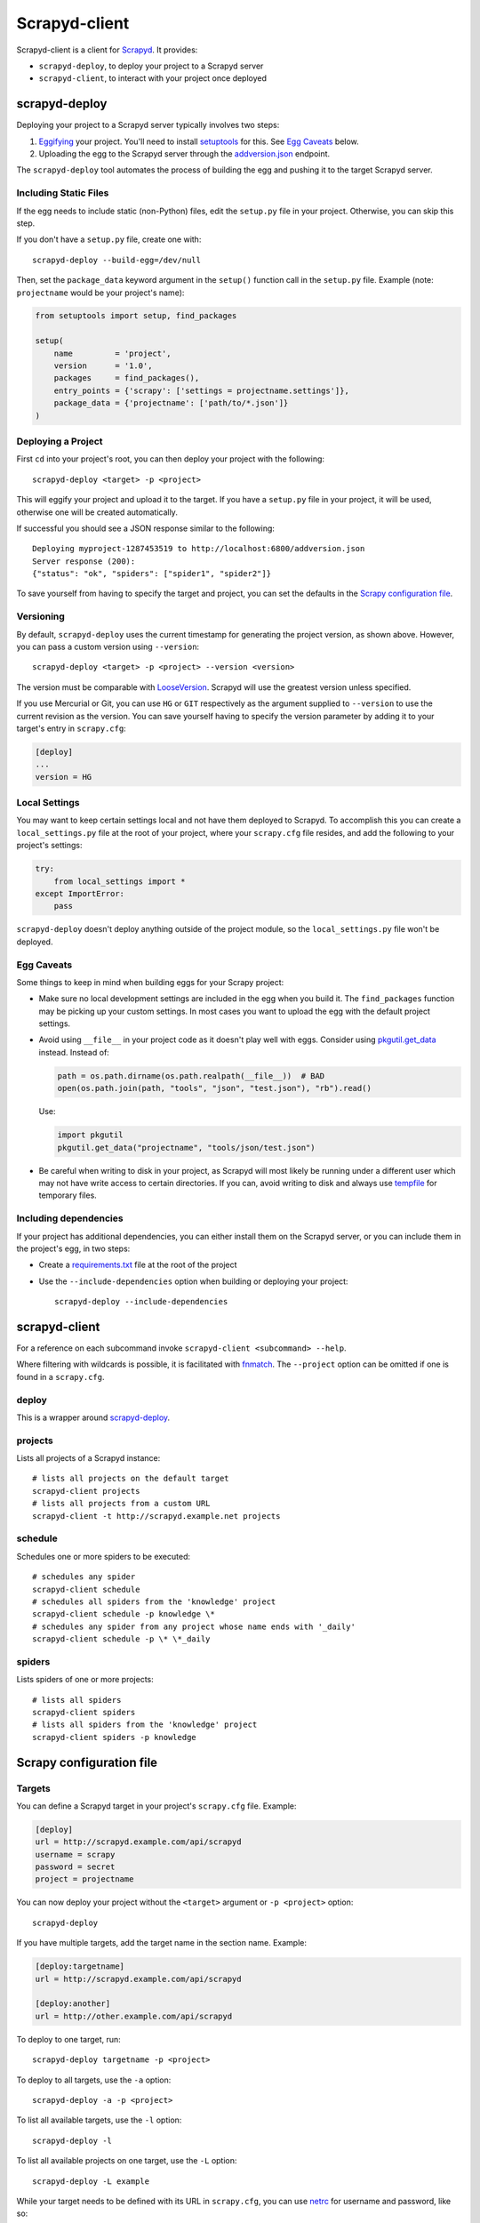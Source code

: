 ==============
Scrapyd-client
==============

|PyPI Version| |Build Status| |Coverage Status| |Python Version|

Scrapyd-client is a client for Scrapyd_. It provides:

-  ``scrapyd-deploy``, to deploy your project to a Scrapyd server
-  ``scrapyd-client``, to interact with your project once deployed

.. _Scrapyd: https://scrapyd.readthedocs.io
.. |PyPI Version| image:: https://img.shields.io/pypi/v/scrapyd-client.svg
   :target: https://pypi.org/project/scrapyd-client/
.. |Build Status| image:: https://github.com/scrapy/scrapyd-client/workflows/Tests/badge.svg
.. |Coverage Status| image:: https://codecov.io/gh/scrapy/scrapyd-client/branch/master/graph/badge.svg
   :target: https://codecov.io/gh/scrapy/scrapyd-client
.. |Python Version| image:: https://img.shields.io/pypi/pyversions/scrapyd-client.svg
   :target: https://pypi.org/project/scrapyd-client/


scrapyd-deploy
--------------

Deploying your project to a Scrapyd server typically involves two steps:

1. Eggifying_ your project. You'll need to install setuptools_ for this. See `Egg Caveats`_ below.
2. Uploading the egg to the Scrapyd server through the `addversion.json`_ endpoint.

The ``scrapyd-deploy`` tool automates the process of building the egg and pushing it to the target
Scrapyd server.

.. _addversion.json: https://scrapyd.readthedocs.org/en/latest/api.html#addversion-json
.. _Eggifying: http://peak.telecommunity.com/DevCenter/PythonEggs
.. _setuptools: https://pypi.python.org/pypi/setuptools

Including Static Files
~~~~~~~~~~~~~~~~~~~~~~

If the egg needs to include static (non-Python) files, edit the ``setup.py`` file in your project.
Otherwise, you can skip this step.

If you don't have a ``setup.py`` file, create one with::

   scrapyd-deploy --build-egg=/dev/null

Then, set the ``package_data`` keyword argument in the ``setup()`` function call in the
``setup.py`` file. Example (note: ``projectname`` would be your project's name):

.. code-block:: python

   from setuptools import setup, find_packages

   setup(
       name         = 'project',
       version      = '1.0',
       packages     = find_packages(),
       entry_points = {'scrapy': ['settings = projectname.settings']},
       package_data = {'projectname': ['path/to/*.json']}
   )

Deploying a Project
~~~~~~~~~~~~~~~~~~~

First ``cd`` into your project's root, you can then deploy your project with the following::

   scrapyd-deploy <target> -p <project>

This will eggify your project and upload it to the target. If you have a ``setup.py`` file in your
project, it will be used, otherwise one will be created automatically.

If successful you should see a JSON response similar to the following::

   Deploying myproject-1287453519 to http://localhost:6800/addversion.json
   Server response (200):
   {"status": "ok", "spiders": ["spider1", "spider2"]}

To save yourself from having to specify the target and project, you can set the defaults in the
`Scrapy configuration file`_.

Versioning
~~~~~~~~~~

By default, ``scrapyd-deploy`` uses the current timestamp for generating the project version, as
shown above. However, you can pass a custom version using ``--version``::

   scrapyd-deploy <target> -p <project> --version <version>

The version must be comparable with LooseVersion_. Scrapyd will use the greatest version unless
specified.

If you use Mercurial or Git, you can use ``HG`` or ``GIT`` respectively as the argument supplied to
``--version`` to use the current revision as the version. You can save yourself having to specify
the version parameter by adding it to your target's entry in ``scrapy.cfg``:

.. code-block:: ini

   [deploy]
   ...
   version = HG

.. _LooseVersion: http://epydoc.sourceforge.net/stdlib/distutils.version.LooseVersion-class.html

Local Settings
~~~~~~~~~~~~~~

You may want to keep certain settings local and not have them deployed to Scrapyd. To accomplish
this you can create a ``local_settings.py`` file at the root of your project, where your
``scrapy.cfg`` file resides, and add the following to your project's settings:

.. code-block:: python

   try:
       from local_settings import *
   except ImportError:
       pass

``scrapyd-deploy`` doesn't deploy anything outside of the project module, so the
``local_settings.py`` file won't be deployed.

Egg Caveats
~~~~~~~~~~~

Some things to keep in mind when building eggs for your Scrapy project:

-  Make sure no local development settings are included in the egg when you build it. The
   ``find_packages`` function may be picking up your custom settings. In most cases you want to
   upload the egg with the default project settings.
-  Avoid using ``__file__`` in your project code as it doesn't play well with eggs.
   Consider using `pkgutil.get_data`_ instead. Instead of:

   .. code-block:: python

      path = os.path.dirname(os.path.realpath(__file__))  # BAD
      open(os.path.join(path, "tools", "json", "test.json"), "rb").read()

   Use:

   .. code-block:: python

      import pkgutil
      pkgutil.get_data("projectname", "tools/json/test.json")

-  Be careful when writing to disk in your project, as Scrapyd will most likely be running under a
   different user which may not have write access to certain directories. If you can, avoid writing
   to disk and always use tempfile_ for temporary files.

.. _pkgutil.get_data: https://docs.python.org/library/pkgutil.html#pkgutil.get_data
.. _tempfile: https://docs.python.org/library/tempfile.html

Including dependencies
~~~~~~~~~~~~~~~~~~~~~~

If your project has additional dependencies, you can either install them on the Scrapyd server, or
you can include them in the project's egg, in two steps:

-  Create a `requirements.txt`_ file at the root of the project
-  Use the ``--include-dependencies`` option when building or deploying your project::

      scrapyd-deploy --include-dependencies

.. _requirements.txt: https://pip.pypa.io/en/latest/reference/requirements-file-format/

scrapyd-client
--------------

For a reference on each subcommand invoke ``scrapyd-client <subcommand> --help``.

Where filtering with wildcards is possible, it is facilitated with fnmatch_.
The ``--project`` option can be omitted if one is found in a ``scrapy.cfg``.

.. _fnmatch: https://docs.python.org/library/fnmatch.html

deploy
~~~~~~

This is a wrapper around `scrapyd-deploy`_.

projects
~~~~~~~~

Lists all projects of a Scrapyd instance::

   # lists all projects on the default target
   scrapyd-client projects
   # lists all projects from a custom URL
   scrapyd-client -t http://scrapyd.example.net projects

schedule
~~~~~~~~

Schedules one or more spiders to be executed::

   # schedules any spider
   scrapyd-client schedule
   # schedules all spiders from the 'knowledge' project
   scrapyd-client schedule -p knowledge \*
   # schedules any spider from any project whose name ends with '_daily'
   scrapyd-client schedule -p \* \*_daily

spiders
~~~~~~~

Lists spiders of one or more projects::

   # lists all spiders
   scrapyd-client spiders
   # lists all spiders from the 'knowledge' project
   scrapyd-client spiders -p knowledge


Scrapy configuration file
-------------------------

Targets
~~~~~~~

You can define a Scrapyd target in your project's ``scrapy.cfg`` file. Example:

.. code-block:: ini

   [deploy]
   url = http://scrapyd.example.com/api/scrapyd
   username = scrapy
   password = secret
   project = projectname

You can now deploy your project without the ``<target>`` argument or ``-p <project>`` option::

   scrapyd-deploy

If you have multiple targets, add the target name in the section name. Example:

.. code-block:: ini

   [deploy:targetname]
   url = http://scrapyd.example.com/api/scrapyd

   [deploy:another]
   url = http://other.example.com/api/scrapyd

To deploy to one target, run::

   scrapyd-deploy targetname -p <project>

To deploy to all targets, use the ``-a`` option::

   scrapyd-deploy -a -p <project>

To list all available targets, use the ``-l`` option::

   scrapyd-deploy -l

To list all available projects on one target, use the ``-L`` option::

   scrapyd-deploy -L example

While your target needs to be defined with its URL in ``scrapy.cfg``,
you can use netrc_ for username and password, like so::

   machine scrapyd.example.com
       username scrapy
       password secret

.. _netrc: https://www.gnu.org/software/inetutils/manual/html_node/The-_002enetrc-file.html
